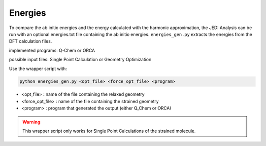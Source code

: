 ========
Energies
========

To compare the ab initio energies and the energy calculated with the harmonic approximation, 
the JEDI Analysis can be run with an optional energies.txt file containing the ab initio energies. 
``energies_gen.py`` extracts the energies from the DFT calculation files. 

implemented programs:
Q-Chem or ORCA

possible input files: 
Single Point Calculation or Geometry Optimization

Use the wrapper script with: 

.. code-block:: console

    python energies_gen.py <opt_file> <force_opt_file> <program> 

* <opt_file> : name of the file containing the relaxed geometry 
* <force_opt_file> : name of the file containing the strained geometry 
* <program> : program that generated the output (either Q_Chem or ORCA)

.. warning:: 
    This wrapper script only works for Single Point Calculations of the strained molecule. 


